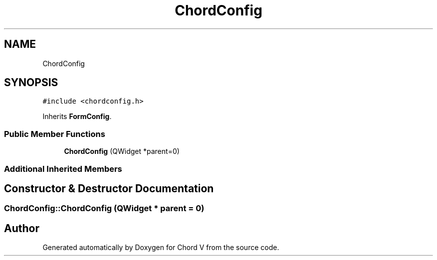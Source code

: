 .TH "ChordConfig" 3 "Sun Apr 15 2018" "Version 0.1" "Chord V" \" -*- nroff -*-
.ad l
.nh
.SH NAME
ChordConfig
.SH SYNOPSIS
.br
.PP
.PP
\fC#include <chordconfig\&.h>\fP
.PP
Inherits \fBFormConfig\fP\&.
.SS "Public Member Functions"

.in +1c
.ti -1c
.RI "\fBChordConfig\fP (QWidget *parent=0)"
.br
.in -1c
.SS "Additional Inherited Members"
.SH "Constructor & Destructor Documentation"
.PP 
.SS "ChordConfig::ChordConfig (QWidget * parent = \fC0\fP)"


.SH "Author"
.PP 
Generated automatically by Doxygen for Chord V from the source code\&.
